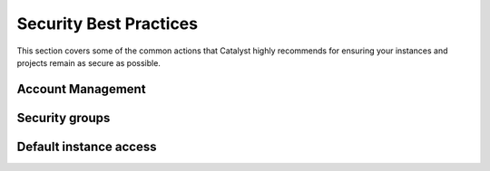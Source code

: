 ***********************
Security Best Practices
***********************

This section covers some of the common actions that Catalyst highly recommends
for ensuring your instances and projects remain as secure as possible.


Account Management
==================


Security groups
===============

Default instance access
=======================
